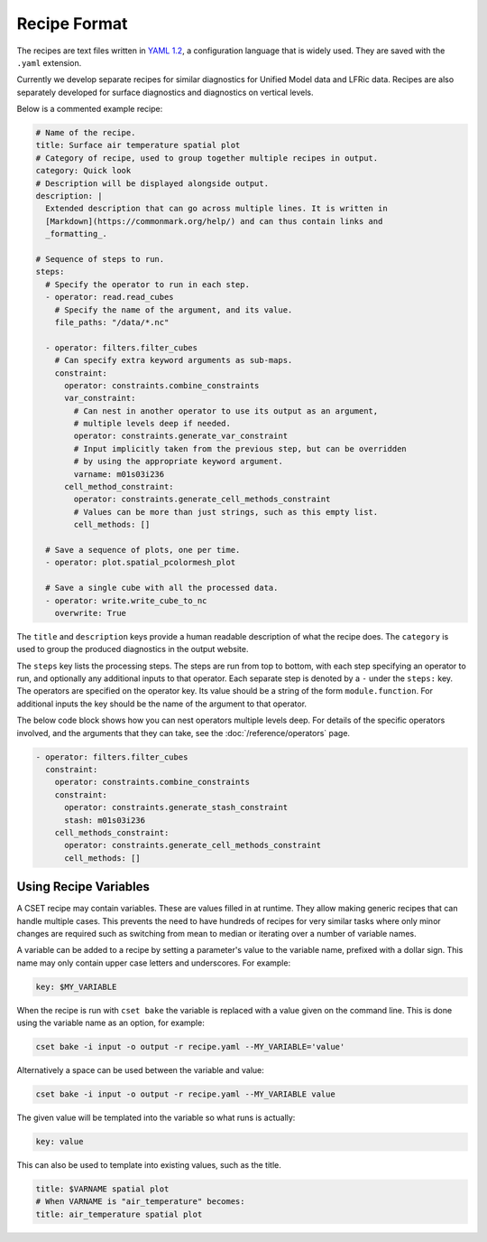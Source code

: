 Recipe Format
=============

The recipes are text files written in `YAML 1.2`_, a configuration language that
is widely used. They are saved with the ``.yaml`` extension.

Currently we develop separate recipes for similar diagnostics for Unified Model data and
LFRic data. Recipes are also separately developed for surface diagnostics and
diagnostics on vertical levels.

Below is a commented example recipe:

.. code-block:: yaml

  # Name of the recipe.
  title: Surface air temperature spatial plot
  # Category of recipe, used to group together multiple recipes in output.
  category: Quick look
  # Description will be displayed alongside output.
  description: |
    Extended description that can go across multiple lines. It is written in
    [Markdown](https://commonmark.org/help/) and can thus contain links and
    _formatting_.

  # Sequence of steps to run.
  steps:
    # Specify the operator to run in each step.
    - operator: read.read_cubes
      # Specify the name of the argument, and its value.
      file_paths: "/data/*.nc"

    - operator: filters.filter_cubes
      # Can specify extra keyword arguments as sub-maps.
      constraint:
        operator: constraints.combine_constraints
        var_constraint:
          # Can nest in another operator to use its output as an argument,
          # multiple levels deep if needed.
          operator: constraints.generate_var_constraint
          # Input implicitly taken from the previous step, but can be overridden
          # by using the appropriate keyword argument.
          varname: m01s03i236
        cell_method_constraint:
          operator: constraints.generate_cell_methods_constraint
          # Values can be more than just strings, such as this empty list.
          cell_methods: []

    # Save a sequence of plots, one per time.
    - operator: plot.spatial_pcolormesh_plot

    # Save a single cube with all the processed data.
    - operator: write.write_cube_to_nc
      overwrite: True

The ``title`` and ``description`` keys provide a human readable description of
what the recipe does. The ``category`` is used to group the produced diagnostics
in the output website.

The ``steps`` key lists the processing steps. The steps are run from top to
bottom, with each step specifying an operator to run, and optionally any
additional inputs to that operator. Each separate step is denoted by a ``-``
under the ``steps:`` key. The operators are specified on the operator key. Its
value should be a string of the form ``module.function``. For additional inputs
the key should be the name of the argument to that operator.

The below code block shows how you can nest operators multiple levels deep. For
details of the specific operators involved, and the arguments that they can
take, see the :doc:`/reference/operators` page.

.. code-block:: yaml

  - operator: filters.filter_cubes
    constraint:
      operator: constraints.combine_constraints
      constraint:
        operator: constraints.generate_stash_constraint
        stash: m01s03i236
      cell_methods_constraint:
        operator: constraints.generate_cell_methods_constraint
        cell_methods: []

.. _YAML 1.2: https://yaml.org/

Using Recipe Variables
----------------------

A CSET recipe may contain variables. These are values filled in at runtime. They
allow making generic recipes that can handle multiple cases. This prevents the
need to have hundreds of recipes for very similar tasks where only minor changes
are required such as switching from mean to median or iterating over a number of
variable names.

A variable can be added to a recipe by setting a parameter's value to the
variable name, prefixed with a dollar sign. This name may only contain upper
case letters and underscores. For example:

.. code-block:: yaml

    key: $MY_VARIABLE

When the recipe is run with ``cset bake`` the variable is replaced with a value
given on the command line. This is done using the variable name as an option,
for example:

.. code-block:: bash

    cset bake -i input -o output -r recipe.yaml --MY_VARIABLE='value'

Alternatively a space can be used between the variable and value:

.. code-block:: bash

    cset bake -i input -o output -r recipe.yaml --MY_VARIABLE value

The given value will be templated into the variable so what runs is actually:

.. code-block:: yaml

    key: value

This can also be used to template into existing values, such as the title.

.. code-block:: yaml

    title: $VARNAME spatial plot
    # When VARNAME is "air_temperature" becomes:
    title: air_temperature spatial plot
